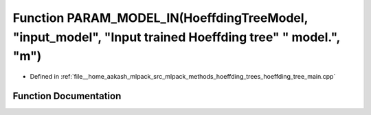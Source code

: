 .. _exhale_function_hoeffding__tree__main_8cpp_1af9d78c01fe9d77ef23ad78d8d1d4b789:

Function PARAM_MODEL_IN(HoeffdingTreeModel, "input_model", "Input trained Hoeffding tree" " model.", "m")
=========================================================================================================

- Defined in :ref:`file__home_aakash_mlpack_src_mlpack_methods_hoeffding_trees_hoeffding_tree_main.cpp`


Function Documentation
----------------------


.. doxygenfunction:: PARAM_MODEL_IN(HoeffdingTreeModel, "input_model", "Input trained Hoeffding tree" " model.", "m")
